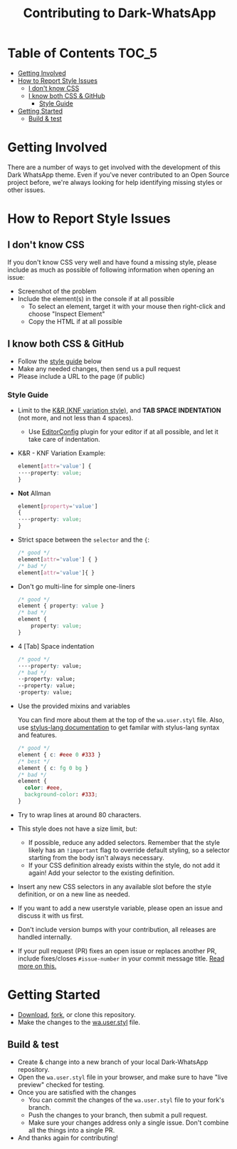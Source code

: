 #+TITLE: Contributing to Dark-WhatsApp
#+STARTUP: nofold

* Table of Contents :TOC_5:
- [[#getting-involved][Getting Involved]]
- [[#how-to-report-style-issues][How to Report Style Issues]]
  - [[#i-dont-know-css][I don't know CSS]]
  - [[#i-know-both-css--github][I know both CSS & GitHub]]
    - [[#style-guide][Style Guide]]
- [[#getting-started][Getting Started]]
  - [[#build--test][Build & test]]

* Getting Involved

There are a number of ways to get involved with the development of this Dark
WhatsApp theme. Even if you've never contributed to an Open Source project
before, we're always looking for help identifying missing styles or other
issues.

* How to Report Style Issues

** I don't know CSS

If you don't know CSS very well and have found a missing style, please include
as much as possible of following information when opening an issue:

- Screenshot of the problem
- Include the element(s) in the console if at all possible
  - To select an element, target it with your mouse then right-click and choose
    "Inspect Element"
  - Copy the HTML if at all possible

** I know both CSS & GitHub

- Follow the [[#style-guide][style guide]] below
- Make any needed changes, then send us a pull request
- Please include a URL to the page (if public)

*** Style Guide

- Limit to the [[https://en.wikipedia.org/wiki/Indentation_style#Variant:_BSD_KNF][K&R (KNF variation style)]], and *TAB SPACE INDENTATION* (not more,
  and not less than 4 spaces).
  - Use [[https://editorconfig.org/][EditorConfig]] plugin for your editor if at all possible, and let it take
    care of indentation.

- K&R - KNF Variation Example:
  #+BEGIN_SRC css
  element[attr='value'] {
  ····property: value;
  }
  #+END_SRC

- *Not* Allman
  #+BEGIN_SRC css
  element[property='value']
  {
  ····property: value;
  }
  #+END_SRC

- Strict space between the =selector= and the ={=:
  #+BEGIN_SRC css
    /* good */
    element[attr='value'] { }
    /* bad */
    element[attr='value']{ }
  #+END_SRC

- Don't go multi-line for simple one-liners
  #+BEGIN_SRC css
  /* good */
  element { property: value }
  /* bad */
  element {
      property: value;
  }
  #+END_SRC

- 4 [Tab] Space indentation
  #+BEGIN_SRC css
  /* good */
  ····property: value;
  /* bad */
  ··property: value;
  --property: value;
  ·property: value;
  #+END_SRC

- Use the provided mixins and variables

  You can find more about them at the top of the =wa.user.styl= file. Also, use
  [[http://stylus-lang.com/][stylus-lang documentation]] to get familar with stylus-lang syntax and features.

  #+BEGIN_SRC css
  /* good */
  element { c: #eee 0 #333 }
  /* best */
  element { c: fg 0 bg }
  /* bad */
  element {
    color: #eee,
    background-color: #333;
  }
  #+END_SRC

- Try to wrap lines at around 80 characters.
- This style does not have a size limit, but:
  - If possible, reduce any added selectors. Remember that the style likely has
    an =!important= flag to override default styling, so a selector starting
    from the body isn't always necessary.
  - If your CSS definition already exists within the style, do not add it again!
    Add your selector to the existing definition.
- Insert any new CSS selectors in any available slot before the style
  definition, or on a new line as needed.
- If you want to add a new userstyle variable, please open an issue and discuss
  it with us first.
- Don't include version bumps with your contribution, all releases are handled
  internally.
- If your pull request (PR) fixes an open issue or replaces another PR, include
  fixes/closes =#issue-number= in your commit message title. [[https://help.github.com/en/articles/closing-issues-using-keywords][Read more on this.]]
* Getting Started
- [[https://user-images.githubusercontent.com/20738487/72159480-1c06c100-33c5-11ea-91d1-7a67c1dd7ae5.png]]
  [[https://github.com/vednoc/dark-whatsapp/archive/master.zip][Download]],
  [[https://user-images.githubusercontent.com/20738487/72159479-1c06c100-33c5-11ea-9ce4-c3d17110348a.png]]
  [[https://github.com/vednoc/dark-whatsapp/fork][fork]], or clone this repository.
- Make the changes to the [[https://github.com/vednoc/dark-whatsapp/blob/master/wa.user.styl][wa.user.styl]] file.
** Build & test
- Create & change into a new branch of your local Dark-WhatsApp repository.
- Open the =wa.user.styl= file in your browser, and make sure to have "live
  preview" checked for testing.
- Once you are satisfied with the changes
  - You can commit the changes of the =wa.user.styl= file to your fork's branch.
  - Push the changes to your branch, then submit a pull request.
  - Make sure your changes address only a single issue. Don't combine all the
    things into a single PR.
- And thanks again for contributing!
